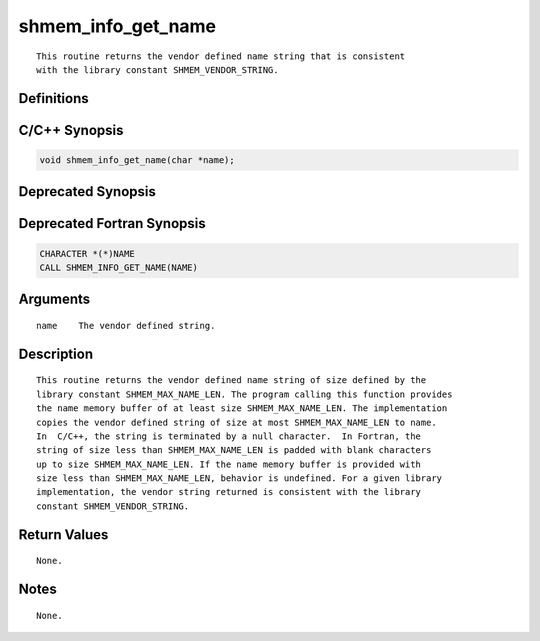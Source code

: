 shmem_info_get_name
=======

::

   This routine returns the vendor defined name string that is consistent
   with the library constant SHMEM_VENDOR_STRING.

Definitions
-----------

C/C++ Synopsis
--------------

.. code:: bash

   void shmem_info_get_name(char *name);

Deprecated Synopsis
-------------------

Deprecated Fortran Synopsis
---------------------------

.. code:: bash

   CHARACTER *(*)NAME
   CALL SHMEM_INFO_GET_NAME(NAME)

Arguments
---------

::

   name    The vendor defined string.

Description
-----------

::

   This routine returns the vendor defined name string of size defined by the
   library constant SHMEM_MAX_NAME_LEN. The program calling this function provides
   the name memory buffer of at least size SHMEM_MAX_NAME_LEN. The implementation
   copies the vendor defined string of size at most SHMEM_MAX_NAME_LEN to name.
   In  C/C++, the string is terminated by a null character.  In Fortran, the
   string of size less than SHMEM_MAX_NAME_LEN is padded with blank characters
   up to size SHMEM_MAX_NAME_LEN. If the name memory buffer is provided with
   size less than SHMEM_MAX_NAME_LEN, behavior is undefined. For a given library
   implementation, the vendor string returned is consistent with the library
   constant SHMEM_VENDOR_STRING.

Return Values
-------------

::

   None.

Notes
-----

::

   None.
